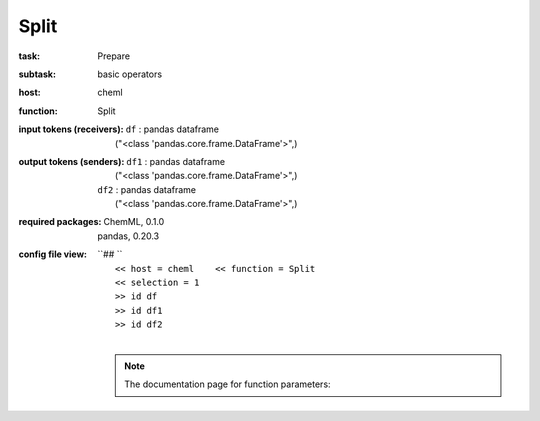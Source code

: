 .. _Split:

Split
======

:task:
    | Prepare

:subtask:
    | basic operators

:host:
    | cheml

:function:
    | Split

:input tokens (receivers):
    | ``df`` : pandas dataframe
    |   ("<class 'pandas.core.frame.DataFrame'>",)

:output tokens (senders):
    | ``df1`` : pandas dataframe
    |   ("<class 'pandas.core.frame.DataFrame'>",)
    | ``df2`` : pandas dataframe
    |   ("<class 'pandas.core.frame.DataFrame'>",)


:required packages:
    | ChemML, 0.1.0
    | pandas, 0.20.3

:config file view:
    | ``## ``
    |   ``<< host = cheml    << function = Split``
    |   ``<< selection = 1``
    |   ``>> id df``
    |   ``>> id df1``
    |   ``>> id df2``
    |
    .. note:: The documentation page for function parameters: 